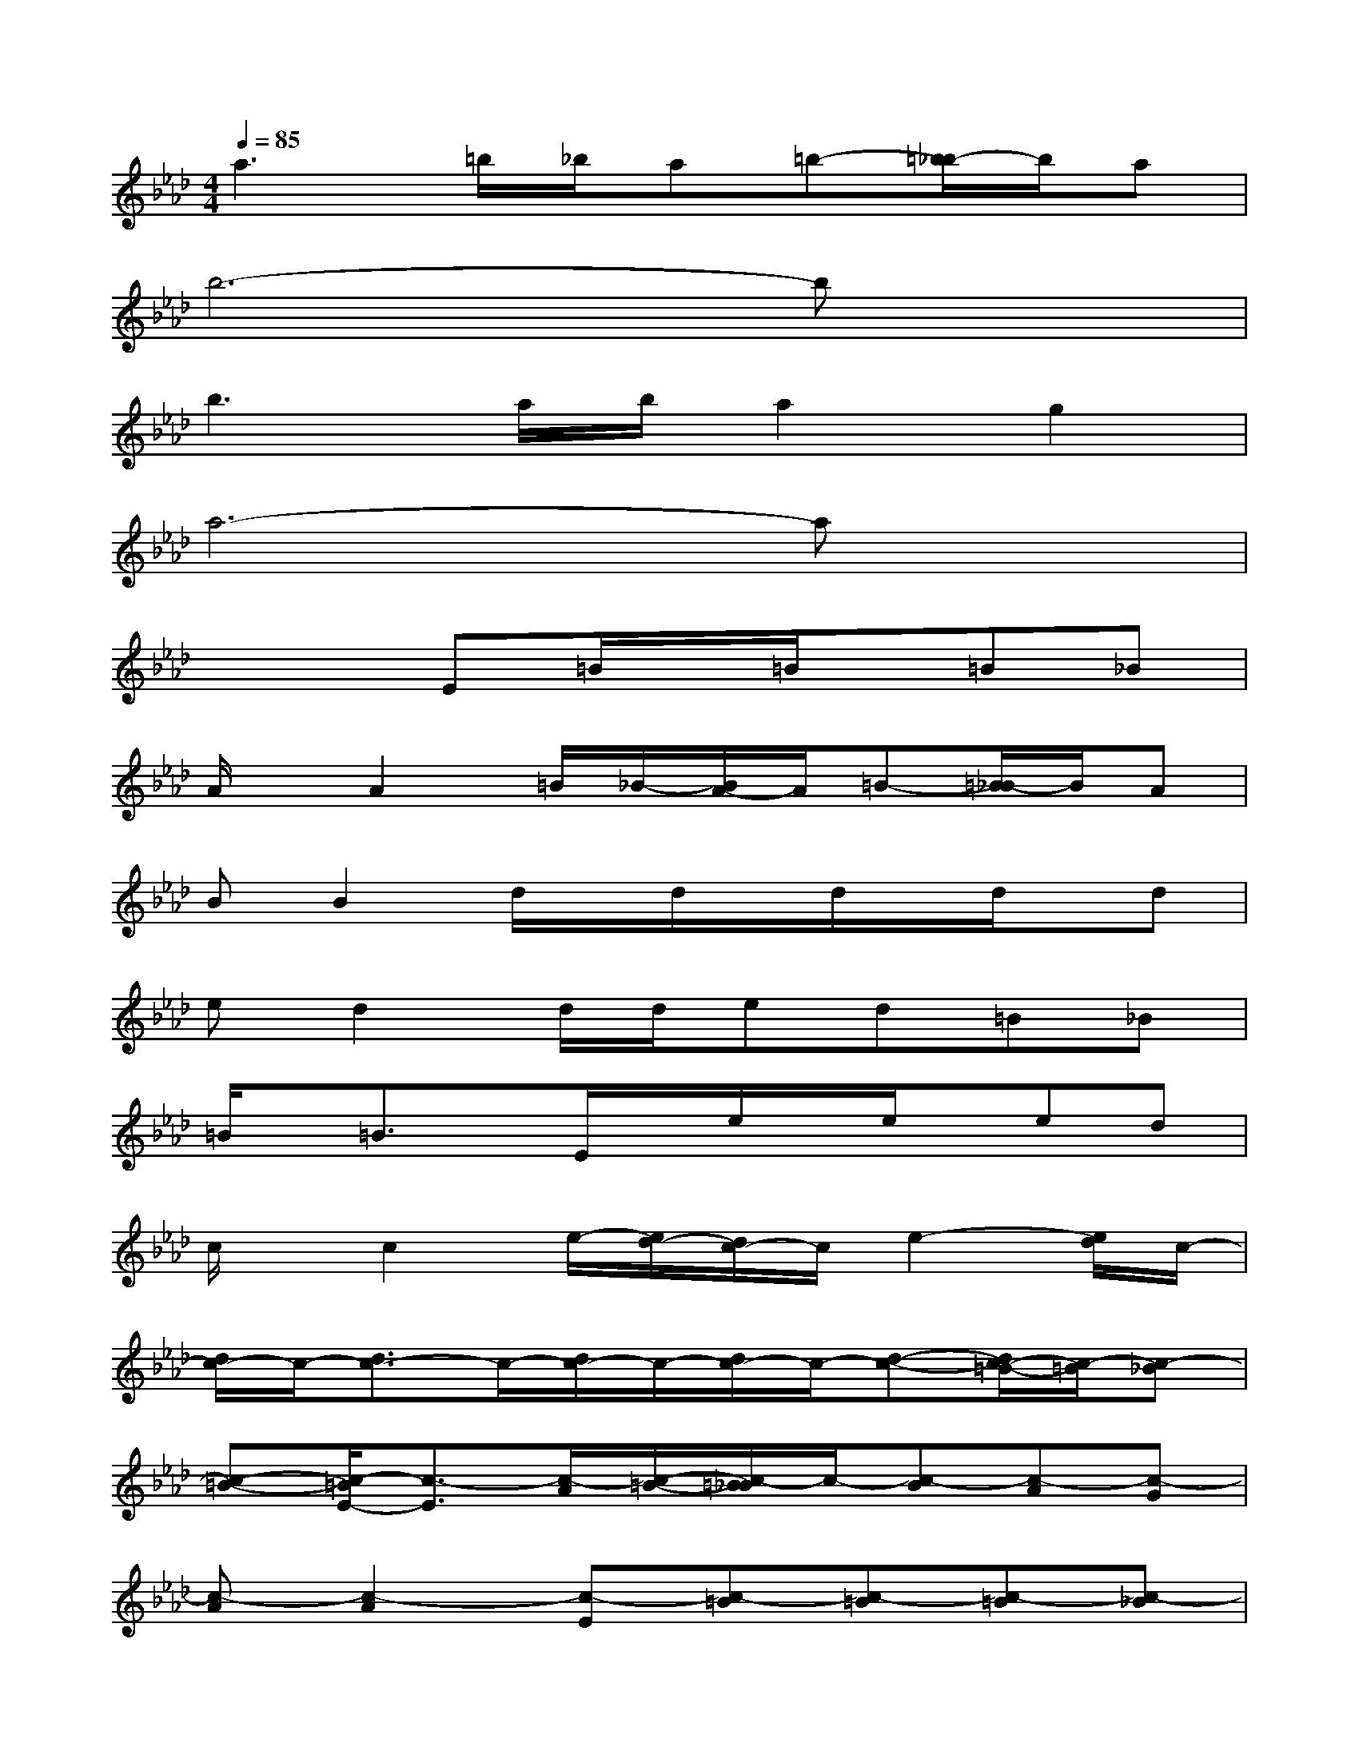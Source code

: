 X:1
T:
M:4/4
L:1/8
Q:1/4=85
K:Ab%4flats
V:1
a3=b/2_b/2a=b-[=b/2_b/2-]b/2a|
b6-bx|
b3a/2b/2a2g2|
a6-ax|
x3E=B/2x/2=B/2x/2=B_B|
A/2x/2A2=B/2_B/2-[B/2A/2-]A/2=B-[=B/2_B/2-]B/2A|
BB2d/2x/2d/2x/2d/2x/2d/2x/2d|
ed2d/2d/2ed=B_B|
=B/2x/2=B3/2x/2E/2x/2e/2x/2e/2x/2ed|
c/2x/2c2e/2-[e/2d/2-][d/2c/2-]c/2e2-[e/2d/2]c/2-|
[d/2c/2-]c/2-[d3/2c3/2-]c/2-[d/2c/2-]c/2-[d/2c/2-]c/2-[d-c-][d/2c/2-=B/2-][c/2-=B/2][c-_B]|
[c-=B-][c/2-=B/2E/2-][c3/2-E3/2][c/2-A/2][c/2-=B/2-][c/2-=B/2_B/2]c/2-[c-B][c-A][c-G]|
[c-A][c2-A2][c-E][c-=B][c-=B][c-=B][c-_B]|
[c/2-A/2]c/2-[c2-A2][c/2-=B/2][c/2-_B/2-][c/2-B/2A/2-][c/2-A/2][c-=B-][c/2-=B/2_B/2-][c/2-B/2][c-A]|
[c-B][c2-B2][d/2c/2-]c/2-[d/2c/2-]c/2-[d/2c/2-]c/2-[d/2c/2-]c/2-[dc-]|
[ec-][d2c2-][d/2c/2-][d/2c/2-][ec-][dc-][c-=B][c-_B]